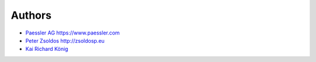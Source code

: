 Authors
=======

* `Paessler AG <https://github.com/PaesslerAG>`_ https://www.paessler.com
* `Peter Zsoldos <https://github.com/zsoldosp>`_ http://zsoldosp.eu
* `Kai Richard König <https://github.com/kairichard>`_
